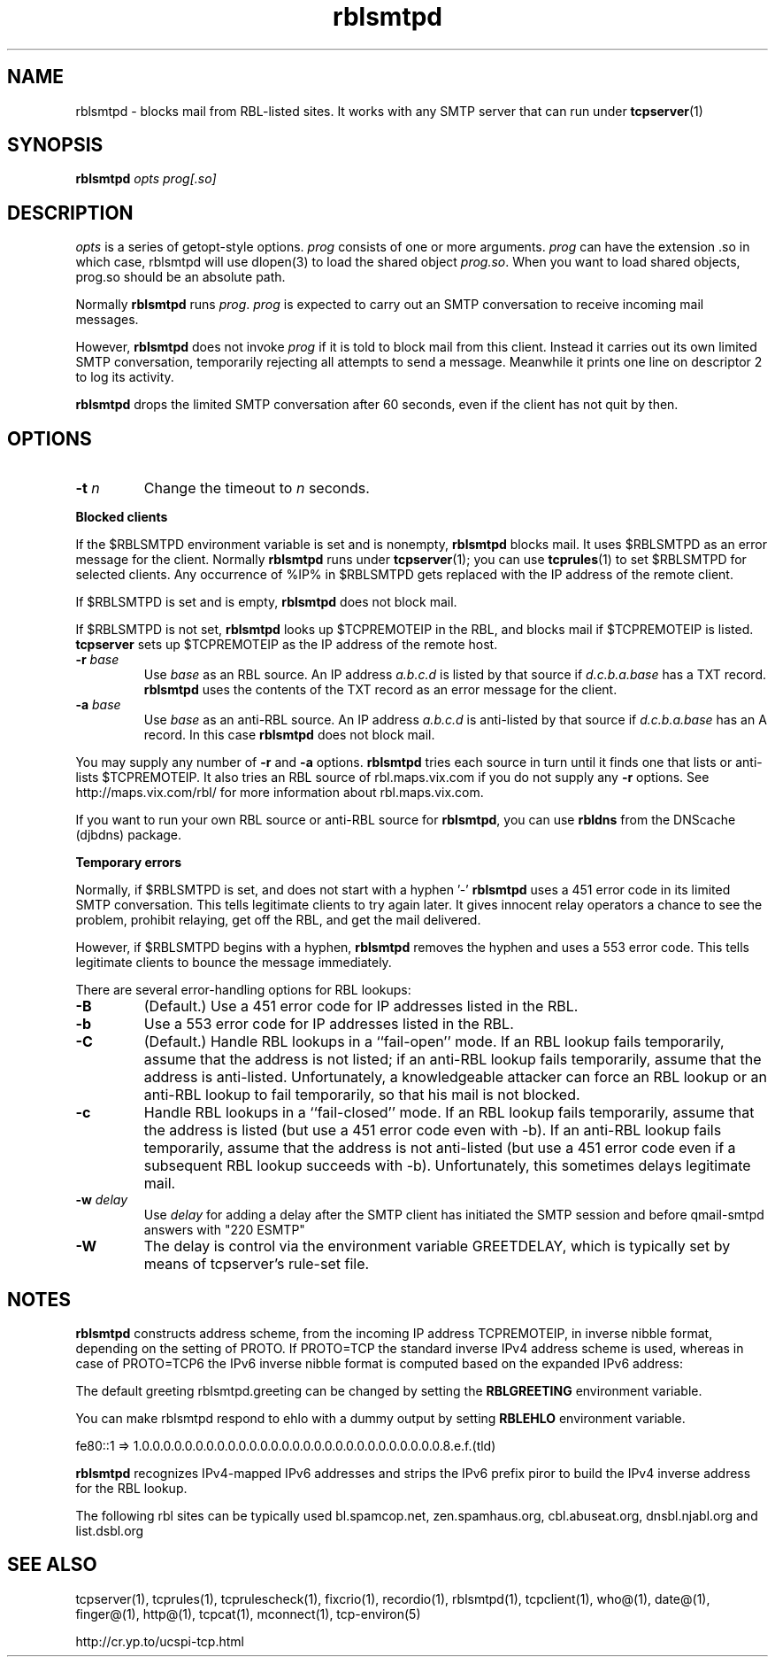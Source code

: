 .TH rblsmtpd 1
.SH NAME
rblsmtpd \- blocks mail from RBL-listed sites. It works with any SMTP server that can run under
.BR tcpserver (1)
.SH SYNOPSIS
.B rblsmtpd
.I opts
.I prog[.so]
.SH DESCRIPTION
.I opts
is a series of getopt-style options.
.I prog
consists of one or more arguments. \fIprog\fR can have the extension .so in which case, rblsmtpd will use dlopen(3) to load
the shared object \fIprog.so\fR. When you want to load shared objects, prog.so should be an absolute path.

Normally
.B rblsmtpd
runs
.IR prog .
.I prog
is expected to carry out an SMTP conversation to receive incoming mail messages. 

However,
.B rblsmtpd
does not invoke
.I prog
if it is told to block mail from this client. Instead it carries out its own limited SMTP conversation, temporarily rejecting all attempts to send a message. Meanwhile it prints one line on descriptor 2 to log its activity.

.B rblsmtpd
drops the limited SMTP conversation after 60 seconds, even if the client has not quit by then.
.SH OPTIONS
.TP
.B \-t \fIn
Change the timeout to
.I n
seconds.
.P
.B Blocked clients
.P
If the $RBLSMTPD environment variable is set and is nonempty,
.B rblsmtpd
blocks mail. It uses $RBLSMTPD as an error message for the client. Normally
.B rblsmtpd
runs under
.BR tcpserver (1);
you can use
.BR tcprules (1)
to set $RBLSMTPD for selected clients. Any occurrence of %IP% in $RBLSMTPD gets replaced with the IP address of the remote client.

If $RBLSMTPD is set and is empty,
.B rblsmtpd
does not block mail. 

If $RBLSMTPD is not set,
.B rblsmtpd
looks up $TCPREMOTEIP in the RBL, and blocks mail if $TCPREMOTEIP is listed.
.B tcpserver
sets up $TCPREMOTEIP as the IP address of the remote host.

.TP
.B \-r \fIbase
Use
.I base
as an RBL source. An IP address
.I a.b.c.d
is listed by that source if
.I d.c.b.a.base
has a TXT record.
.B rblsmtpd
uses the contents of the TXT record as an error message for the client.
.TP
.B \-a \fIbase
Use
.I base
as an anti-RBL source. An IP address
.I a.b.c.d
is anti-listed by that source if
.I d.c.b.a.base
has an A record. In this case
.B rblsmtpd
does not block mail.
.P
You may supply any number of
.B \-r
and
.B \-a
options.
.B rblsmtpd
tries each source in turn until it finds one that lists or anti-lists $TCPREMOTEIP. It also tries an RBL source of rbl.maps.vix.com if you do not supply any
.B -r
options. See http://maps.vix.com/rbl/ for more information about rbl.maps.vix.com. 

If you want to run your own RBL source or anti-RBL source for
.BR rblsmtpd ,
you can use
.B rbldns
from the DNScache (djbdns) package.
.P
.B Temporary errors
.P
Normally, if $RBLSMTPD is set, and does not start with a hyphen '-'
.B rblsmtpd
uses a 451 error code in its limited SMTP conversation. This tells legitimate clients to try again later. It gives innocent relay operators a chance to see the problem, prohibit relaying, get off the RBL, and get the mail delivered. 

However, if $RBLSMTPD begins with a hyphen,
.B rblsmtpd
removes the hyphen and uses a 553 error code. This tells legitimate clients to bounce the message immediately. 

There are several error-handling options for RBL lookups:
.TP
.B \-B
(Default.) Use a 451 error code for IP addresses listed in the RBL.
.TP
.B \-b
Use a 553 error code for IP addresses listed in the RBL.
.TP
.B \-C
(Default.) Handle RBL lookups in a ``fail-open'' mode. If an RBL lookup fails temporarily, assume that the address is not listed; if an anti-RBL lookup fails temporarily, assume that the address is anti-listed. Unfortunately, a knowledgeable attacker can force an RBL lookup or an anti-RBL lookup to fail temporarily, so that his mail is not blocked.
.TP
.B \-c
Handle RBL lookups in a ``fail-closed'' mode. If an RBL lookup fails temporarily, assume that the address is listed (but use a 451 error code even with -b). If an anti-RBL lookup fails temporarily, assume that the address is not anti-listed (but use a 451 error code even if a subsequent RBL lookup succeeds with -b). Unfortunately, this sometimes delays legitimate mail.
.TP
.B \-w \fIdelay
Use
.I delay
for adding a delay after the SMTP client has initiated the SMTP session and before qmail-smtpd answers with "220 ESMTP"
.TP
.B \-W
The delay is control via the environment variable GREETDELAY, which is typically set by means of tcpserver's rule-set file.

.SH NOTES

\fBrblsmtpd\fR constructs address scheme, from the incoming IP address TCPREMOTEIP, in
inverse nibble format, depending on the setting of PROTO. If PROTO=TCP the standard
inverse IPv4 address scheme is used, whereas in case of PROTO=TCP6 the IPv6 inverse
nibble format is computed based on the expanded IPv6 address:

The default greeting rblsmtpd.greeting can be changed by setting the \fBRBLGREETING\fR
environment variable.

You can make rblsmtpd respond to ehlo with a dummy output by setting \fBRBLEHLO\fR environment
variable.

.EX
fe80::1 => 1.0.0.0.0.0.0.0.0.0.0.0.0.0.0.0.0.0.0.0.0.0.0.0.0.0.0.0.0.8.e.f.(tld)
.EE

\fBrblsmtpd\fR recognizes IPv4-mapped IPv6 addresses and strips the IPv6 prefix piror to
build the IPv4 inverse address for the RBL lookup.

The following rbl sites can be typically used
bl.spamcop.net, zen.spamhaus.org, cbl.abuseat.org, dnsbl.njabl.org and list.dsbl.org

.SH SEE ALSO
tcpserver(1),
tcprules(1),
tcprulescheck(1),
fixcrio(1),
recordio(1),
rblsmtpd(1),
tcpclient(1),
who@(1),
date@(1),
finger@(1),
http@(1),
tcpcat(1),
mconnect(1),
tcp-environ(5)

http://cr.yp.to/ucspi-tcp.html
